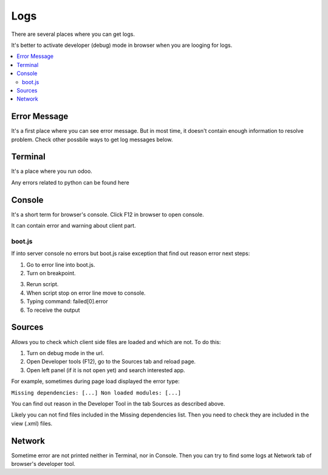 Logs
====

There are several places where you can get logs.

It's better to activate developer (debug) mode in browser when you are looging for logs.

.. contents::
   :local:

Error Message
-------------

It's a first place where you can see error message. But in most time, it doesn't contain enough information to resolve problem. Check other possbile ways to get log messages below.

Terminal
--------

It's a place where you run odoo.

Any errors related to python can be found here

Console
-------

It's a short term for browser's console. Click F12 in browser to open console.

It can contain error and warning about client part.

boot.js
^^^^^^^

If into server console no errors but boot.js raise exception that find out reason error next steps:

.. image:: ../img/screenshots/boot_js/error.png

1. Go to error line into boot.js.

2. Turn on breakpoint.

.. image:: ../img/screenshots/boot_js/breakpoint.png

3. Rerun script.

4. When script stop on error line move to console.

5. Typing command: failed[0].error

6. To receive the output

.. image:: ../img/screenshots/boot_js/console.png

Sources
-------
Allows you to check which client side files are loaded and which are not. To do this:

1. Turn on debug mode in the url.

2. Open Developer tools (F12), go to the Sources tab and reload page.

3. Open left panel (if it is not open yet) and search interested app.

For example, sometimes during page load displayed the error type:

``Missing dependencies: [...]
Non loaded modules: [...]``

.. image:: ../../images/screenshots/sources_tab/error.png

You can find out reason in the Developer Tool in the tab Sources as described above.

.. image:: ../../images/screenshots/sources_tab/sources.png

Likely you can not find files included in the Missing dependencies list.
Then you need to check they are included in the view (.xml) files.

Network
-------

Sometime error are not printed neither in Terminal, nor in Console. Then you can try to find some logs at Network tab of browser's developer tool.
